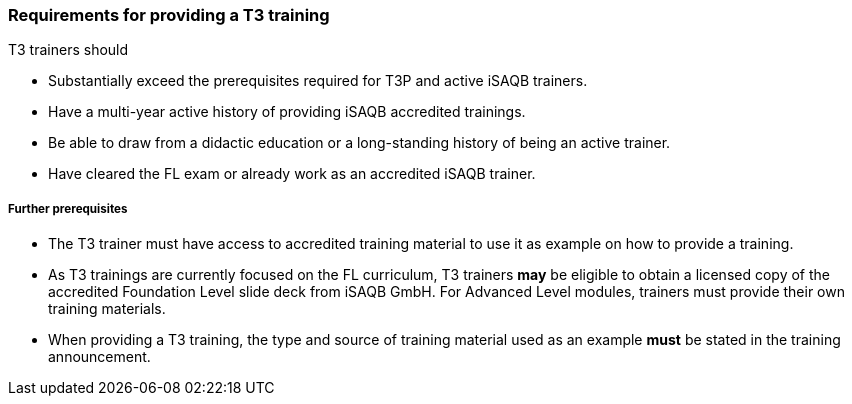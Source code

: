 // tag::EN[]
[discrete]
=== Requirements for providing a T3 training

T3 trainers should

* Substantially exceed the prerequisites required for T3P and active iSAQB trainers.
* Have a multi-year active history of providing iSAQB accredited trainings.
* Be able to draw from a didactic education or a long-standing history of being an active trainer.
* Have cleared the FL exam or already work as an accredited iSAQB trainer.

[discrete]
===== Further prerequisites

* The T3 trainer must have access to accredited training material to use it as example on how to provide a training.
* As T3 trainings are currently focused on the FL curriculum, T3 trainers *may* be eligible to obtain a licensed copy of the accredited Foundation Level slide deck from iSAQB GmbH.
For Advanced Level modules, trainers must provide their own training materials.
* When providing a T3 training, the type and source of training material used as an example *must* be stated in the training announcement.



// end::EN[]

// tag::REMARK[]
//
// end::REMARK[]
